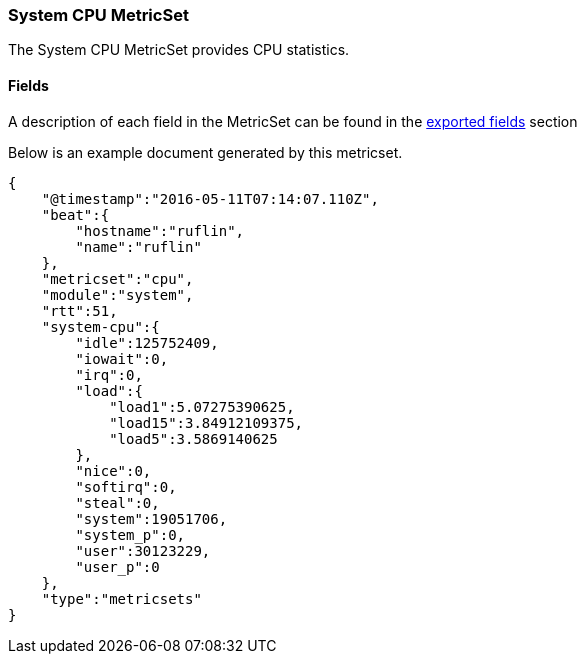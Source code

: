 ////
This file is generated! See scripts/docs_collector.py
////

[[metricbeat-metricset-system-cpu]]
=== System CPU MetricSet

The System CPU MetricSet provides CPU statistics.


==== Fields

A description of each field in the MetricSet can be found in the
<<exported-fields-system,exported fields>> section

Below is an example document generated by this metricset.

[source,json]
----
{
    "@timestamp":"2016-05-11T07:14:07.110Z",
    "beat":{
        "hostname":"ruflin",
        "name":"ruflin"
    },
    "metricset":"cpu",
    "module":"system",
    "rtt":51,
    "system-cpu":{
        "idle":125752409,
        "iowait":0,
        "irq":0,
        "load":{
            "load1":5.07275390625,
            "load15":3.84912109375,
            "load5":3.5869140625
        },
        "nice":0,
        "softirq":0,
        "steal":0,
        "system":19051706,
        "system_p":0,
        "user":30123229,
        "user_p":0
    },
    "type":"metricsets"
}
----
